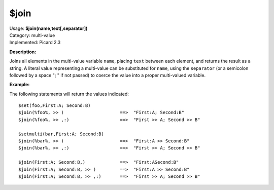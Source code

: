 .. MusicBrainz Picard Documentation Project

$join
=====

| Usage: **$join(name,text[,separator])**
| Category: multi-value
| Implemented: Picard 2.3

**Description:**

Joins all elements in the multi-value variable ``name``, placing ``text`` between each
element, and returns the result as a string.   A literal value representing a multi-value
can be substituted for ``name``, using the ``separator`` (or a semicolon followed by a
space "; " if not passed) to coerce the value into a proper multi-valued variable.


**Example:**

The following statements will return the values indicated::

    $set(foo,First:A; Second:B)
    $join(%foo%, >> )                     ==>  "First:A; Second:B"
    $join(%foo%, >> ,:)                   ==>  "First >> A; Second >> B"

    $setmulti(bar,First:A; Second:B)
    $join(%bar%, >> )                     ==>  "First:A >> Second:B"
    $join(%bar%, >> ,:)                   ==>  "First >> A; Second >> B"

    $join(First:A; Second:B,)             ==>  "First:ASecond:B"
    $join(First:A; Second:B, >> )         ==>  "First:A >> Second:B"
    $join(First:A; Second:B, >> ,:)       ==>  "First >> A; Second >> B"
